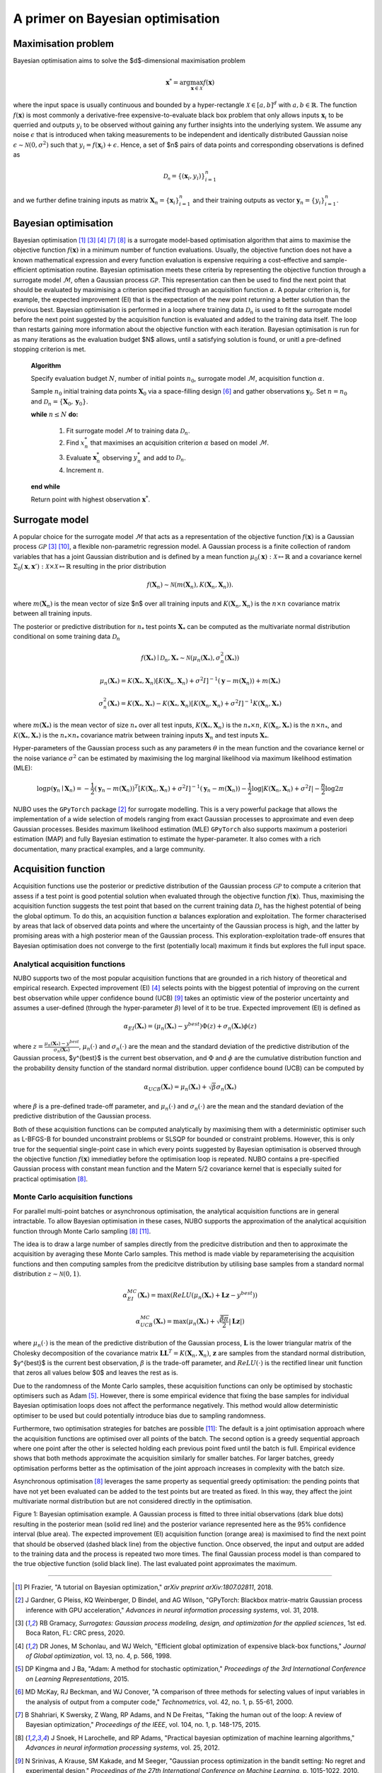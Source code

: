 .. _bo:

A primer on Bayesian optimisation
=================================

.. _objfunc:

Maximisation problem
--------------------
Bayesian optimisation aims to solve the $d$-dimensional maximisation problem

.. math::
    \boldsymbol  x^* = \arg \max_{\boldsymbol  x \in \mathcal{X}} f(\boldsymbol  x)

where the input space is usually continuous and bounded by a hyper-rectangle :math:`\mathcal{X} \in [a, b]^d` with :math:`a, b \in \mathbb{R}`. The function :math:`f(\boldsymbol x)` is most commonly a derivative-free expensive-to-evaluate black box problem that only allows inputs :math:`\boldsymbol x_i` to be querried and outputs :math:`y_i` to be observed without gaining any further insights into the underlying system. We assume any noise :math:`\epsilon` that is introduced when taking measurements to be independent and identically distributed Gaussian noise :math:`\epsilon \sim \mathcal{N} (0, \sigma^2)` such that :math:`y_i = f(\boldsymbol  x_i) + \epsilon`. Hence, a set of $n$ pairs of data points and corresponding observations is defined as

.. math::
    \mathcal{D_n} = \{(\boldsymbol x_i, y_i)\}_{i=1}^n

and we further define training inputs as matrix :math:`\boldsymbol X_n = \{\boldsymbol x_i \}_{i=1}^n` and their training outputs as vector :math:`\boldsymbol y_n = \{y_i\}_{i=1}^n`.

Bayesian optimisation
---------------------
Bayesian optimisation [1]_ [3]_ [4]_ [7]_ [8]_ is a surrogate model-based optimisation algorithm that aims to maximise the objective function :math:`f(\boldsymbol x)` in a minimum number of function evaluations. Usually, the objective function does not have a known mathematical expression and every function evaluation is expensive requiring a cost-effective and sample-efficient optimisation routine. Bayesian optimisation meets these criteria by representing the objective function through a surrogate model :math:`\mathcal{M}`, often a Gaussian process :math:`\mathcal{GP}`. This representation can then be used to find the next point that should be evaluated by maximising a criterion specified through an acquisition function :math:`\alpha`. A popular criterion is, for example, the expected improvement (EI) that is the expectation of the new point returning a better solution than the previous best. Bayesian optimisation is performed in a loop where training data :math:`\mathcal{D}_n` is used to fit the surrogate model before the next point suggested by the acquisition function is evaluated and added to the training data itself. The loop than restarts gaining more information about the objective function with each iteration. Bayesian optimisation is run for as many iterations as the evaluation budget $N$ allows, until a satisfying solution is found, or unitl a pre-defined stopping criterion is met.

    **Algorithm**

    Specify evaluation budget :math:`N`, number of initial points :math:`n_0`, surrogate model :math:`\mathcal{M}`, acquisition function :math:`\alpha`.

    Sample :math:`n_0` initial training data points :math:`\boldsymbol X_0` via a space-filling design [6]_ and gather observations :math:`\boldsymbol y_0`. 
    Set :math:`n = n_0` and :math:`\mathcal{D}_n = \{ \boldsymbol X_0, \boldsymbol y_0 \}`.

    **while** :math:`n \leq N` **do:**

        1. Fit surrogate model :math:`\mathcal{M}` to training data :math:`\mathcal{D}_n`.  
        2. Find :math:`x_n^*` that maximises an acquisition criterion :math:`\alpha` based on model :math:`\mathcal{M}`.  
        3. Evaluate :math:`\boldsymbol x_n^*` observing :math:`y_n^*` and add to :math:`\mathcal{D}_n`.  
        4. Increment :math:`n`.

    **end while**

    Return point with highest observation :math:`\boldsymbol x^*`.

.. _model:

Surrogate model
---------------
A popular choice for the surrogate model :math:`\mathcal{M}` that acts as a representation of the objective function :math:`f(\boldsymbol x)` is a Gaussian process :math:`\mathcal{GP}` [3]_ [10]_, a flexible non-parametric regression model. A Gaussian process is a finite collection of random variables that has a joint Gaussian distribution and is defined by a mean function :math:`\mu_0(\boldsymbol x) : \mathcal{X} \mapsto \mathbb{R}` and a covariance kernel :math:`\Sigma_0(\boldsymbol x, \boldsymbol x')  : \mathcal{X} \times \mathcal{X} \mapsto \mathbb{R}` resulting in the prior distribution

.. math::
    f(\boldsymbol X_n) \sim \mathcal{N} (m(\boldsymbol X_n), K(\boldsymbol X_n, \boldsymbol X_n)).

where :math:`m(\boldsymbol X_n)` is the mean vector of size $n$ over all training inputs and :math:`K(\boldsymbol X_n, \boldsymbol X_n)` is the :math:`n \times n` covariance matrix between all training inputs.

The posterior or predictive distribution for :math:`n_*` test points :math:`\boldsymbol X_*` can be computed as the multivariate normal distribution conditional on some training data :math:`\mathcal{D}_n`

.. math::
    f(\boldsymbol X_*) \mid \mathcal{D}_n, \boldsymbol X_* \sim \mathcal{N} \left(\mu_n (\boldsymbol X_*), \sigma^2_n (\boldsymbol X_*) \right)
.. math::
    \mu_n (\boldsymbol X_*) = K(\boldsymbol X_*, \boldsymbol X_n) \left[ K(\boldsymbol X_n, \boldsymbol X_n) + \sigma^2 I \right]^{-1} (\boldsymbol y - m (\boldsymbol X_n)) + m (\boldsymbol X_*)
.. math::
    \sigma^2_n (\boldsymbol X_*) = K (\boldsymbol X_*, \boldsymbol X_*) - K(\boldsymbol X_*, \boldsymbol X_n) \left[ K(\boldsymbol X_n, \boldsymbol X_n) + \sigma^2 I \right]^{-1} K(\boldsymbol X_n, \boldsymbol X_*)

where :math:`m(\boldsymbol X_*)` is the mean vector of size :math:`n_*` over all test inputs, :math:`K(\boldsymbol X_*, \boldsymbol X_n)` is the :math:`n_* \times n`, :math:`K(\boldsymbol X_n, \boldsymbol X_*)` is the :math:`n \times n_*`, and :math:`K(\boldsymbol X_*, \boldsymbol X_*)` is the :math:`n_* \times n_*` covariance matrix between training inputs :math:`\boldsymbol X_n` and test inputs :math:`\boldsymbol X_*`.

Hyper-parameters of the Gaussian process such as any parameters :math:`\theta` in the mean function and the covariance kernel or the noise variance :math:`\sigma^2` can be estimated by maximising the log marginal likelihood via maximum likelihood estimation (MLE):

.. math::
    \log p(\boldsymbol y_n \mid \boldsymbol X_n) = -\frac{1}{2} (\boldsymbol y_n - m(\boldsymbol X_n))^T [K(\boldsymbol X_n, \boldsymbol X_n) + \sigma^2 I]^{-1} (\boldsymbol y_n - m(\boldsymbol X_n)) - \frac{1}{2} \log \lvert K(\boldsymbol X_n, \boldsymbol X_n) + \sigma^2 I \rvert - \frac{n}{2} \log 2 \pi

NUBO uses the ``GPyTorch`` package [2]_ for surrogate modelling. This is a very powerful package that allows the implementation of a wide selection of models ranging from exact Gaussian processes to approximate and even deep Gaussian processes. Besides maximum likelihood estimation (MLE) ``GPyTorch`` also supports maximum a posteriori estimation (MAP) and fully Bayesian estimation to estimate the hyper-parameter. It also comes with a rich documentation, many practical examples, and a large community.

.. _acquisition:

Acquisition function
--------------------
Acquisition functions use the posterior or predictive distribution of the Gaussian process :math:`\mathcal{GP}` to compute a criterion that assess if a test point is good potential solution when evaluated through the objective function :math:`f(\boldsymbol x)`. Thus, maximising the acquisition function suggests the test point that based on the current training data :math:`\mathcal{D_n}` has the highest potential of being the global optimum. To do this, an acquisition function :math:`\alpha` balances exploration and exploitation. The former characterised by areas that lack of observed data points and where the uncertainty of the Gaussian process is high, and the latter by promising areas with a high posterior mean of the Gaussian process. This exploration-exploitation trade-off ensures that Bayesian optimisation does not converge to the first (potentially local) maximum it finds but explores the full input space.

Analytical acquisition functions
^^^^^^^^^^^^^^^^^^^^^^^^^^^^^^^^
NUBO supports two of the most popular acquisition functions that are grounded in a rich history of theoretical and empirical research. Expected improvement (EI) [4]_ selects points with the biggest potential of improving on the current best observation while upper confidence bound (UCB) [9]_ takes an optimistic view of the posterior uncertainty and assumes a user-defined (through the hyper-parameter :math:`\beta`) level of it to be true. Expected improvement (EI) is defined as

.. math::
    \alpha_{EI} (\boldsymbol X_*) = \left(\mu_n(\boldsymbol X_*) - y^{best} \right) \Phi(z) + \sigma_n(\boldsymbol X_*) \phi(z)

where :math:`z = \frac{\mu_n(\boldsymbol X_*) - y^{best}}{\sigma_n(\boldsymbol X_*)}`, :math:`\mu_n(\cdot)` and :math:`\sigma_n(\cdot)` are the mean and the standard deviation of the predictive distribution of the Gaussian process, $y^{best}$ is the current best observation, and :math:`\Phi` and :math:`\phi` are the cumulative distribution function and the probability density function of the standard normal distribution.
upper confidence bound (UCB) can be computed by

.. math::
    \alpha_{UCB} (\boldsymbol X_*) = \mu_n(\boldsymbol X_*) + \sqrt{\beta} \sigma_n(\boldsymbol X_*)

where :math:`\beta` is a pre-defined trade-off parameter, and :math:`\mu_n(\cdot)` and :math:`\sigma_n(\cdot)` are the mean and the standard deviation of the predictive distribution of the Gaussian process.

Both of these acquisition functions can be computed analytically by maximising them with a deterministic optimiser such as L-BFGS-B for bounded unconstraint problems or SLSQP for bounded or constraint problems. However, this is only true for the sequential single-point case in which every points suggested by Bayesian optimisation is observed through the objective function :math:`f( \boldsymbol x)` immediatley before the optimisation loop is repeated. NUBO contains a pre-specified Gaussian process with constant mean function and the Matern 5/2 covariance kernel that is especially suited for practical optimisation [8]_.

Monte Carlo acquisition functions
^^^^^^^^^^^^^^^^^^^^^^^^^^^^^^^^^
For parallel multi-point batches or asynchronous optimisation, the analytical acquisition functions are in general intractable. To allow Bayesian optimisation in these cases, NUBO supports the approximation of the analytical acquisition function through Monte Carlo sampling [8]_ [11]_.

The idea is to draw a large number of samples directly from the predicitve distribution and then to approximate the acquisition by averaging these Monte Carlo samples. This method is made viable by reparameterising the acquisition functions and then computing samples from the predicitve distribution by utilising base samples from a standard normal distribution :math:`z \sim \mathcal{N} (0, 1)`.

.. math::
    \alpha_{EI}^{MC} (\boldsymbol X_*) = \max \left(ReLU(\mu_n(\boldsymbol X_*) + \boldsymbol L \boldsymbol z - y^{best}) \right)

.. math::
    \alpha_{UCB}^{MC} (\boldsymbol X_*) = \max \left(\mu_n(\boldsymbol X_*) + \sqrt{\frac{\beta \pi}{2}} \lvert \boldsymbol L \boldsymbol z \rvert \right)

where :math:`\mu_n(\cdot)` is the mean of the predictive distribution of the Gaussian process, :math:`\boldsymbol L` is the lower triangular matrix of the Cholesky decomposition of the covariance matrix :math:`\boldsymbol L \boldsymbol L^T = K(\boldsymbol X_n, \boldsymbol X_n)`, :math:`\boldsymbol z` are samples from the standard normal distribution, $y^{best}$ is the current best observation, :math:`\beta` is the trade-off parameter, and :math:`ReLU (\cdot)` is the rectified linear unit function that zeros all values below $0$ and leaves the rest as is.

Due to the randomness of the Monte Carlo samples, these acquisition functions can only be optimised by stochastic optimisers such as Adam [5]_. However, there is some empirical evidence that fixing the base samples for individual Bayesian optimisation loops does not affect the performance negatively. This method would allow deterministic optimiser to be used but could potentially introduce bias due to sampling randomness.

Furthermore, two optimisation strategies for batches are possible [11]_: The default is a joint optimisation approach where the acquisition functions are optimised over all points of the batch. The second option is a greedy sequential approach where one point after the other is selected holding each previous point fixed until the batch is full. Empirical evidence shows that both methods approximate the acquisition similarly for smaller batches. For larger batches, greedy optimisation performs better as the optimisation of the joint approach increases in complexity with the batch size.

Asynchronous optimisation [8]_ leverages the same property as sequential greedy optimisation: the pending points that have not yet been evaluated can be added to the test points but are treated as fixed. In this way, they affect the joint multivariate normal distribution but are not considered directly in the optimisation.

.. image:: unnamed.png
    :width: 49 %
.. image:: unnamed-2.png
    :width: 49 %
.. image:: unnamed-3.png
    :width: 49 %
.. image:: unnamed-4.png
    :width: 49 %

Figure 1: Bayesian optimisation example. A Gaussian process is fitted to three
initial observations (dark blue dots) resulting in the posterior mean (solid
red line) and the posterior variance represented here as the 95% confidence
interval (blue area). The expected improvement (EI) acquisition function
(orange area) is maximised to find the next point that should be observed
(dashed black line) from the objective function. Once observed, the input and
output are added to the training data and the process is repeated two more
times. The final Gaussian process model is than compared to the true objective
function (solid black line). The last evaluated point approximates the
maximum.

----

.. [1] PI Frazier, "A tutorial on Bayesian optimization," *arXiv preprint arXiv:1807.02811*, 2018.
.. [2] J Gardner, G Pleiss, KQ Weinberger, D Bindel, and AG Wilson, "GPyTorch: Blackbox matrix-matrix Gaussian process inference with GPU acceleration," *Advances in neural information processing systems*, vol. 31, 2018.
.. [3] RB Gramacy, *Surrogates: Gaussian process modeling, design, and optimization for the applied sciences*, 1st ed. Boca Raton, FL: CRC press, 2020.
.. [4] DR Jones, M Schonlau, and WJ Welch, "Efficient global optimization of expensive black-box functions," *Journal of Global optimization*, vol. 13, no. 4, p. 566, 1998.
.. [5] DP Kingma and J Ba, "Adam: A method for stochastic optimization," *Proceedings of the 3rd International Conference on Learning Representations*, 2015.
.. [6] MD McKay, RJ Beckman, and WJ Conover, "A comparison of three methods for selecting values of input variables in the analysis of output from a computer code," *Technometrics*, vol. 42, no. 1, p. 55-61, 2000.
.. [7] B Shahriari, K Swersky, Z Wang, RP Adams, and N De Freitas, "Taking the human out of the loop: A review of Bayesian optimization," *Proceedings of the IEEE*, vol. 104, no. 1, p. 148-175, 2015.
.. [8] J Snoek, H Larochelle, and RP Adams, "Practical bayesian optimization of machine learning algorithms," *Advances in neural information processing systems*, vol. 25, 2012.
.. [9] N Srinivas, A Krause, SM Kakade, and M Seeger, "Gaussian process optimization in the bandit setting: No regret and experimental design," *Proceedings of the 27th International Conference on Machine Learning*, p. 1015-1022, 2010.
.. [10] CKI Williams, and CE Rasmussen, *Gaussian processes for machine learning*, 2nd ed. Cambridge, MA: MIT press, 2006.
.. [11] J Wilson, F Hutter, and M Deisenroth, "Maximizing acquisition functions for Bayesian optimization," *Advances in neural information processing systems*, vol. 31, 2018.
